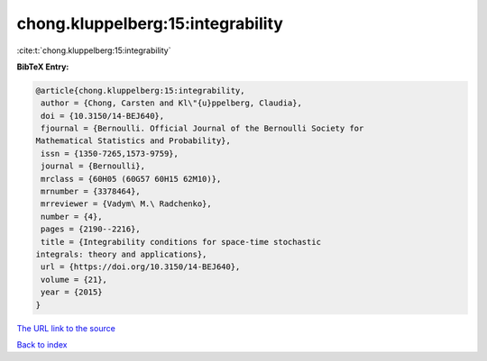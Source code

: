 chong.kluppelberg:15:integrability
==================================

:cite:t:`chong.kluppelberg:15:integrability`

**BibTeX Entry:**

.. code-block:: bibtex

   @article{chong.kluppelberg:15:integrability,
    author = {Chong, Carsten and Kl\"{u}ppelberg, Claudia},
    doi = {10.3150/14-BEJ640},
    fjournal = {Bernoulli. Official Journal of the Bernoulli Society for
   Mathematical Statistics and Probability},
    issn = {1350-7265,1573-9759},
    journal = {Bernoulli},
    mrclass = {60H05 (60G57 60H15 62M10)},
    mrnumber = {3378464},
    mrreviewer = {Vadym\ M.\ Radchenko},
    number = {4},
    pages = {2190--2216},
    title = {Integrability conditions for space-time stochastic
   integrals: theory and applications},
    url = {https://doi.org/10.3150/14-BEJ640},
    volume = {21},
    year = {2015}
   }

`The URL link to the source <ttps://doi.org/10.3150/14-BEJ640}>`__


`Back to index <../By-Cite-Keys.html>`__
